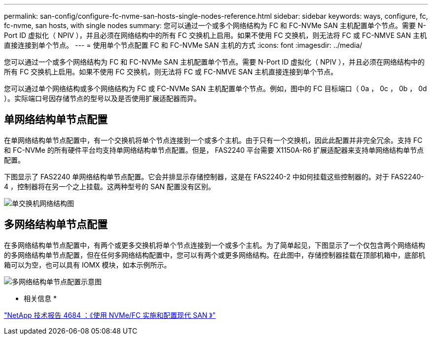 ---
permalink: san-config/configure-fc-nvme-san-hosts-single-nodes-reference.html 
sidebar: sidebar 
keywords: ways, configure, fc, fc-nvme, san hosts, with single nodes 
summary: 您可以通过一个或多个网络结构为 FC 和 FC-NVMe SAN 主机配置单个节点。需要 N-Port ID 虚拟化（ NPIV ），并且必须在网络结构中的所有 FC 交换机上启用。如果不使用 FC 交换机，则无法将 FC 或 FC-NMVE SAN 主机直接连接到单个节点。 
---
= 使用单个节点配置 FC 和 FC-NVMe SAN 主机的方式
:icons: font
:imagesdir: ../media/


[role="lead"]
您可以通过一个或多个网络结构为 FC 和 FC-NVMe SAN 主机配置单个节点。需要 N-Port ID 虚拟化（ NPIV ），并且必须在网络结构中的所有 FC 交换机上启用。如果不使用 FC 交换机，则无法将 FC 或 FC-NMVE SAN 主机直接连接到单个节点。

您可以通过单个网络结构或多个网络结构为 FC 或 FC-NVMe SAN 主机配置单个节点。例如，图中的 FC 目标端口（ 0a ， 0c ， 0b ， 0d ）。实际端口号因存储节点的型号以及是否使用扩展适配器而异。



== 单网络结构单节点配置

在单网络结构单节点配置中，有一个交换机将单个节点连接到一个或多个主机。由于只有一个交换机，因此此配置并非完全冗余。支持 FC 和 FC-NVMe 的所有硬件平台均支持单网络结构单节点配置。但是， FAS2240 平台需要 X1150A-R6 扩展适配器来支持单网络结构单节点配置。

下图显示了 FAS2240 单网络结构单节点配置。它会并排显示存储控制器，这是在 FAS2240-2 中如何挂载这些控制器的。对于 FAS2240-4 ，控制器将在另一个之上挂载。这两种型号的 SAN 配置没有区别。

image::../media/scrn_en_drw_fc-2240-single.png[单交换机网络结构图]



== 多网络结构单节点配置

在多网络结构单节点配置中，有两个或更多交换机将单个节点连接到一个或多个主机。为了简单起见，下图显示了一个仅包含两个网络结构的多网络结构单节点配置，但在任何多网络结构配置中，您可以有两个或更多网络结构。在此图中，存储控制器挂载在顶部机箱中，底部机箱可以为空，也可以具有 IOMX 模块，如本示例所示。

image::../media/scrn_en_drw_fc-62xx-multi-singlecontroller.png[多网络结构单节点配置示意图]

* 相关信息 *

http://www.netapp.com/us/media/tr-4684.pdf["NetApp 技术报告 4684 ：《使用 NVMe/FC 实施和配置现代 SAN 》"]
